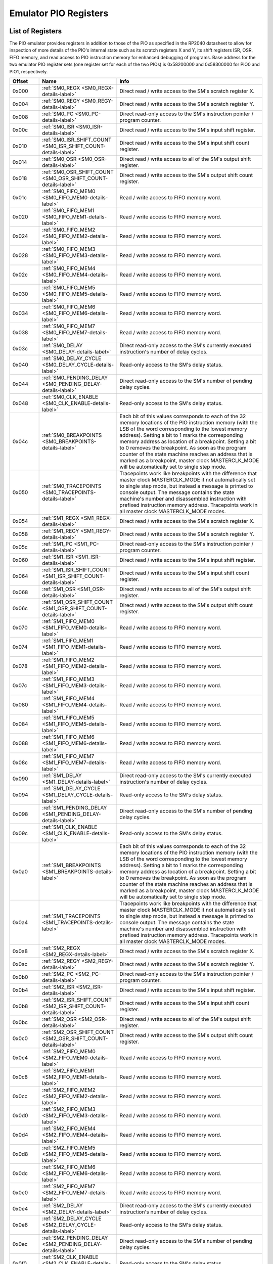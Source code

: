 .. # WARNING: This sphinx documentation file was automatically
.. # created directly from documentation info in the source code.
.. # DO NOT CHANGE THIS FILE, since changes will be lost upon
.. # its next update.  Instead, change the info in the source code.
.. # This file was automatically created on:
.. # 2021-04-23T01:43:29.448596Z

.. _section-top_emulator_pio_registers:

Emulator PIO Registers
======================

List of Registers
-----------------

The PIO emulator provides registers in addition to those
of the PIO as specified in the RP2040 datasheet to allow
for inspection of more details of the PIO's internal state
such as its scratch registers X and Y, its shift registers
ISR, OSR, FIFO memory, and read access to PIO instruction
memory for enhanced debugging of programs.
Base address for the two emulator PIO register sets (one 
register set for each of the two PIOs) is
0x58200000 and 0x58300000 for PIO0 and PIO1, respectively.


.. csv-table::
   :header: Offset, Name, Info
   :widths: 8, 20, 40

   0x000, :ref:`SM0_REGX <SM0_REGX-details-label>`, "Direct read / write access to the SM's scratch register X."
   0x004, :ref:`SM0_REGY <SM0_REGY-details-label>`, "Direct read / write access to the SM's scratch register Y."
   0x008, :ref:`SM0_PC <SM0_PC-details-label>`, "Direct read-only access to the SM's instruction pointer / program counter."
   0x00c, :ref:`SM0_ISR <SM0_ISR-details-label>`, "Direct read / write access to the SM's input shift register."
   0x010, :ref:`SM0_ISR_SHIFT_COUNT <SM0_ISR_SHIFT_COUNT-details-label>`, "Direct read / write access to the SM's input shift count register."
   0x014, :ref:`SM0_OSR <SM0_OSR-details-label>`, "Direct read / write access to all of the SM's output shift register."
   0x018, :ref:`SM0_OSR_SHIFT_COUNT <SM0_OSR_SHIFT_COUNT-details-label>`, "Direct read / write access to the SM's output shift count register."
   0x01c, :ref:`SM0_FIFO_MEM0 <SM0_FIFO_MEM0-details-label>`, "Read / write access to FIFO memory word."
   0x020, :ref:`SM0_FIFO_MEM1 <SM0_FIFO_MEM1-details-label>`, "Read / write access to FIFO memory word."
   0x024, :ref:`SM0_FIFO_MEM2 <SM0_FIFO_MEM2-details-label>`, "Read / write access to FIFO memory word."
   0x028, :ref:`SM0_FIFO_MEM3 <SM0_FIFO_MEM3-details-label>`, "Read / write access to FIFO memory word."
   0x02c, :ref:`SM0_FIFO_MEM4 <SM0_FIFO_MEM4-details-label>`, "Read / write access to FIFO memory word."
   0x030, :ref:`SM0_FIFO_MEM5 <SM0_FIFO_MEM5-details-label>`, "Read / write access to FIFO memory word."
   0x034, :ref:`SM0_FIFO_MEM6 <SM0_FIFO_MEM6-details-label>`, "Read / write access to FIFO memory word."
   0x038, :ref:`SM0_FIFO_MEM7 <SM0_FIFO_MEM7-details-label>`, "Read / write access to FIFO memory word."
   0x03c, :ref:`SM0_DELAY <SM0_DELAY-details-label>`, "Direct read-only access to the SM's currently executed instruction's number of delay cycles."
   0x040, :ref:`SM0_DELAY_CYCLE <SM0_DELAY_CYCLE-details-label>`, "Read-only access to the SM's delay status."
   0x044, :ref:`SM0_PENDING_DELAY <SM0_PENDING_DELAY-details-label>`, "Direct read-only access to the SM's number of pending delay cycles."
   0x048, :ref:`SM0_CLK_ENABLE <SM0_CLK_ENABLE-details-label>`, "Read-only access to the SM's delay status."
   0x04c, :ref:`SM0_BREAKPOINTS <SM0_BREAKPOINTS-details-label>`, "Each bit of this values corresponds to each of the 32 memory locations of the PIO instruction memory (with the LSB of the word corresponding to the lowest memory address).  Setting a bit to 1 marks the corresponding memory address as location of a breakpoint.  Setting a bit to 0 removes the breakpoint.  As soon as the program counter of the state machine reaches an address that is marked as a breakpoint, master clock MASTERCLK_MODE will be automatically set to single step mode."
   0x050, :ref:`SM0_TRACEPOINTS <SM0_TRACEPOINTS-details-label>`, "Tracepoints work like breakpoints with the difference that master clock MASTERCLK_MODE it not automatically set to single step mode, but instead a message is printed to console output.  The message contains the state machine's number and disassembled instruction with prefixed instruction memory address.  Tracepoints work in all master clock MASTERCLK_MODE modes."
   0x054, :ref:`SM1_REGX <SM1_REGX-details-label>`, "Direct read / write access to the SM's scratch register X."
   0x058, :ref:`SM1_REGY <SM1_REGY-details-label>`, "Direct read / write access to the SM's scratch register Y."
   0x05c, :ref:`SM1_PC <SM1_PC-details-label>`, "Direct read-only access to the SM's instruction pointer / program counter."
   0x060, :ref:`SM1_ISR <SM1_ISR-details-label>`, "Direct read / write access to the SM's input shift register."
   0x064, :ref:`SM1_ISR_SHIFT_COUNT <SM1_ISR_SHIFT_COUNT-details-label>`, "Direct read / write access to the SM's input shift count register."
   0x068, :ref:`SM1_OSR <SM1_OSR-details-label>`, "Direct read / write access to all of the SM's output shift register."
   0x06c, :ref:`SM1_OSR_SHIFT_COUNT <SM1_OSR_SHIFT_COUNT-details-label>`, "Direct read / write access to the SM's output shift count register."
   0x070, :ref:`SM1_FIFO_MEM0 <SM1_FIFO_MEM0-details-label>`, "Read / write access to FIFO memory word."
   0x074, :ref:`SM1_FIFO_MEM1 <SM1_FIFO_MEM1-details-label>`, "Read / write access to FIFO memory word."
   0x078, :ref:`SM1_FIFO_MEM2 <SM1_FIFO_MEM2-details-label>`, "Read / write access to FIFO memory word."
   0x07c, :ref:`SM1_FIFO_MEM3 <SM1_FIFO_MEM3-details-label>`, "Read / write access to FIFO memory word."
   0x080, :ref:`SM1_FIFO_MEM4 <SM1_FIFO_MEM4-details-label>`, "Read / write access to FIFO memory word."
   0x084, :ref:`SM1_FIFO_MEM5 <SM1_FIFO_MEM5-details-label>`, "Read / write access to FIFO memory word."
   0x088, :ref:`SM1_FIFO_MEM6 <SM1_FIFO_MEM6-details-label>`, "Read / write access to FIFO memory word."
   0x08c, :ref:`SM1_FIFO_MEM7 <SM1_FIFO_MEM7-details-label>`, "Read / write access to FIFO memory word."
   0x090, :ref:`SM1_DELAY <SM1_DELAY-details-label>`, "Direct read-only access to the SM's currently executed instruction's number of delay cycles."
   0x094, :ref:`SM1_DELAY_CYCLE <SM1_DELAY_CYCLE-details-label>`, "Read-only access to the SM's delay status."
   0x098, :ref:`SM1_PENDING_DELAY <SM1_PENDING_DELAY-details-label>`, "Direct read-only access to the SM's number of pending delay cycles."
   0x09c, :ref:`SM1_CLK_ENABLE <SM1_CLK_ENABLE-details-label>`, "Read-only access to the SM's delay status."
   0x0a0, :ref:`SM1_BREAKPOINTS <SM1_BREAKPOINTS-details-label>`, "Each bit of this values corresponds to each of the 32 memory locations of the PIO instruction memory (with the LSB of the word corresponding to the lowest memory address).  Setting a bit to 1 marks the corresponding memory address as location of a breakpoint.  Setting a bit to 0 removes the breakpoint.  As soon as the program counter of the state machine reaches an address that is marked as a breakpoint, master clock MASTERCLK_MODE will be automatically set to single step mode."
   0x0a4, :ref:`SM1_TRACEPOINTS <SM1_TRACEPOINTS-details-label>`, "Tracepoints work like breakpoints with the difference that master clock MASTERCLK_MODE it not automatically set to single step mode, but instead a message is printed to console output.  The message contains the state machine's number and disassembled instruction with prefixed instruction memory address.  Tracepoints work in all master clock MASTERCLK_MODE modes."
   0x0a8, :ref:`SM2_REGX <SM2_REGX-details-label>`, "Direct read / write access to the SM's scratch register X."
   0x0ac, :ref:`SM2_REGY <SM2_REGY-details-label>`, "Direct read / write access to the SM's scratch register Y."
   0x0b0, :ref:`SM2_PC <SM2_PC-details-label>`, "Direct read-only access to the SM's instruction pointer / program counter."
   0x0b4, :ref:`SM2_ISR <SM2_ISR-details-label>`, "Direct read / write access to the SM's input shift register."
   0x0b8, :ref:`SM2_ISR_SHIFT_COUNT <SM2_ISR_SHIFT_COUNT-details-label>`, "Direct read / write access to the SM's input shift count register."
   0x0bc, :ref:`SM2_OSR <SM2_OSR-details-label>`, "Direct read / write access to all of the SM's output shift register."
   0x0c0, :ref:`SM2_OSR_SHIFT_COUNT <SM2_OSR_SHIFT_COUNT-details-label>`, "Direct read / write access to the SM's output shift count register."
   0x0c4, :ref:`SM2_FIFO_MEM0 <SM2_FIFO_MEM0-details-label>`, "Read / write access to FIFO memory word."
   0x0c8, :ref:`SM2_FIFO_MEM1 <SM2_FIFO_MEM1-details-label>`, "Read / write access to FIFO memory word."
   0x0cc, :ref:`SM2_FIFO_MEM2 <SM2_FIFO_MEM2-details-label>`, "Read / write access to FIFO memory word."
   0x0d0, :ref:`SM2_FIFO_MEM3 <SM2_FIFO_MEM3-details-label>`, "Read / write access to FIFO memory word."
   0x0d4, :ref:`SM2_FIFO_MEM4 <SM2_FIFO_MEM4-details-label>`, "Read / write access to FIFO memory word."
   0x0d8, :ref:`SM2_FIFO_MEM5 <SM2_FIFO_MEM5-details-label>`, "Read / write access to FIFO memory word."
   0x0dc, :ref:`SM2_FIFO_MEM6 <SM2_FIFO_MEM6-details-label>`, "Read / write access to FIFO memory word."
   0x0e0, :ref:`SM2_FIFO_MEM7 <SM2_FIFO_MEM7-details-label>`, "Read / write access to FIFO memory word."
   0x0e4, :ref:`SM2_DELAY <SM2_DELAY-details-label>`, "Direct read-only access to the SM's currently executed instruction's number of delay cycles."
   0x0e8, :ref:`SM2_DELAY_CYCLE <SM2_DELAY_CYCLE-details-label>`, "Read-only access to the SM's delay status."
   0x0ec, :ref:`SM2_PENDING_DELAY <SM2_PENDING_DELAY-details-label>`, "Direct read-only access to the SM's number of pending delay cycles."
   0x0f0, :ref:`SM2_CLK_ENABLE <SM2_CLK_ENABLE-details-label>`, "Read-only access to the SM's delay status."
   0x0f4, :ref:`SM2_BREAKPOINTS <SM2_BREAKPOINTS-details-label>`, "Each bit of this values corresponds to each of the 32 memory locations of the PIO instruction memory (with the LSB of the word corresponding to the lowest memory address).  Setting a bit to 1 marks the corresponding memory address as location of a breakpoint.  Setting a bit to 0 removes the breakpoint.  As soon as the program counter of the state machine reaches an address that is marked as a breakpoint, master clock MASTERCLK_MODE will be automatically set to single step mode."
   0x0f8, :ref:`SM2_TRACEPOINTS <SM2_TRACEPOINTS-details-label>`, "Tracepoints work like breakpoints with the difference that master clock MASTERCLK_MODE it not automatically set to single step mode, but instead a message is printed to console output.  The message contains the state machine's number and disassembled instruction with prefixed instruction memory address.  Tracepoints work in all master clock MASTERCLK_MODE modes."
   0x0fc, :ref:`SM3_REGX <SM3_REGX-details-label>`, "Direct read / write access to the SM's scratch register X."
   0x100, :ref:`SM3_REGY <SM3_REGY-details-label>`, "Direct read / write access to the SM's scratch register Y."
   0x104, :ref:`SM3_PC <SM3_PC-details-label>`, "Direct read-only access to the SM's instruction pointer / program counter."
   0x108, :ref:`SM3_ISR <SM3_ISR-details-label>`, "Direct read / write access to the SM's input shift register."
   0x10c, :ref:`SM3_ISR_SHIFT_COUNT <SM3_ISR_SHIFT_COUNT-details-label>`, "Direct read / write access to the SM's input shift count register."
   0x110, :ref:`SM3_OSR <SM3_OSR-details-label>`, "Direct read / write access to all of the SM's output shift register."
   0x114, :ref:`SM3_OSR_SHIFT_COUNT <SM3_OSR_SHIFT_COUNT-details-label>`, "Direct read / write access to the SM's output shift count register."
   0x118, :ref:`SM3_FIFO_MEM0 <SM3_FIFO_MEM0-details-label>`, "Read / write access to FIFO memory word."
   0x11c, :ref:`SM3_FIFO_MEM1 <SM3_FIFO_MEM1-details-label>`, "Read / write access to FIFO memory word."
   0x120, :ref:`SM3_FIFO_MEM2 <SM3_FIFO_MEM2-details-label>`, "Read / write access to FIFO memory word."
   0x124, :ref:`SM3_FIFO_MEM3 <SM3_FIFO_MEM3-details-label>`, "Read / write access to FIFO memory word."
   0x128, :ref:`SM3_FIFO_MEM4 <SM3_FIFO_MEM4-details-label>`, "Read / write access to FIFO memory word."
   0x12c, :ref:`SM3_FIFO_MEM5 <SM3_FIFO_MEM5-details-label>`, "Read / write access to FIFO memory word."
   0x130, :ref:`SM3_FIFO_MEM6 <SM3_FIFO_MEM6-details-label>`, "Read / write access to FIFO memory word."
   0x134, :ref:`SM3_FIFO_MEM7 <SM3_FIFO_MEM7-details-label>`, "Read / write access to FIFO memory word."
   0x138, :ref:`SM3_DELAY <SM3_DELAY-details-label>`, "Direct read-only access to the SM's currently executed instruction's number of delay cycles."
   0x13c, :ref:`SM3_DELAY_CYCLE <SM3_DELAY_CYCLE-details-label>`, "Read-only access to the SM's delay status."
   0x140, :ref:`SM3_PENDING_DELAY <SM3_PENDING_DELAY-details-label>`, "Direct read-only access to the SM's number of pending delay cycles."
   0x144, :ref:`SM3_CLK_ENABLE <SM3_CLK_ENABLE-details-label>`, "Read-only access to the SM's delay status."
   0x148, :ref:`SM3_BREAKPOINTS <SM3_BREAKPOINTS-details-label>`, "Each bit of this values corresponds to each of the 32 memory locations of the PIO instruction memory (with the LSB of the word corresponding to the lowest memory address).  Setting a bit to 1 marks the corresponding memory address as location of a breakpoint.  Setting a bit to 0 removes the breakpoint.  As soon as the program counter of the state machine reaches an address that is marked as a breakpoint, master clock MASTERCLK_MODE will be automatically set to single step mode."
   0x14c, :ref:`SM3_TRACEPOINTS <SM3_TRACEPOINTS-details-label>`, "Tracepoints work like breakpoints with the difference that master clock MASTERCLK_MODE it not automatically set to single step mode, but instead a message is printed to console output.  The message contains the state machine's number and disassembled instruction with prefixed instruction memory address.  Tracepoints work in all master clock MASTERCLK_MODE modes."
   0x150, :ref:`INSTR_MEM0 <INSTR_MEM0-details-label>`, "Read / write access to instruction memory word."
   0x154, :ref:`INSTR_MEM1 <INSTR_MEM1-details-label>`, "Read / write access to instruction memory word."
   0x158, :ref:`INSTR_MEM2 <INSTR_MEM2-details-label>`, "Read / write access to instruction memory word."
   0x15c, :ref:`INSTR_MEM3 <INSTR_MEM3-details-label>`, "Read / write access to instruction memory word."
   0x160, :ref:`INSTR_MEM4 <INSTR_MEM4-details-label>`, "Read / write access to instruction memory word."
   0x164, :ref:`INSTR_MEM5 <INSTR_MEM5-details-label>`, "Read / write access to instruction memory word."
   0x168, :ref:`INSTR_MEM6 <INSTR_MEM6-details-label>`, "Read / write access to instruction memory word."
   0x16c, :ref:`INSTR_MEM7 <INSTR_MEM7-details-label>`, "Read / write access to instruction memory word."
   0x170, :ref:`INSTR_MEM8 <INSTR_MEM8-details-label>`, "Read / write access to instruction memory word."
   0x174, :ref:`INSTR_MEM9 <INSTR_MEM9-details-label>`, "Read / write access to instruction memory word."
   0x178, :ref:`INSTR_MEM10 <INSTR_MEM10-details-label>`, "Read / write access to instruction memory word."
   0x17c, :ref:`INSTR_MEM11 <INSTR_MEM11-details-label>`, "Read / write access to instruction memory word."
   0x180, :ref:`INSTR_MEM12 <INSTR_MEM12-details-label>`, "Read / write access to instruction memory word."
   0x184, :ref:`INSTR_MEM13 <INSTR_MEM13-details-label>`, "Read / write access to instruction memory word."
   0x188, :ref:`INSTR_MEM14 <INSTR_MEM14-details-label>`, "Read / write access to instruction memory word."
   0x18c, :ref:`INSTR_MEM15 <INSTR_MEM15-details-label>`, "Read / write access to instruction memory word."
   0x190, :ref:`INSTR_MEM16 <INSTR_MEM16-details-label>`, "Read / write access to instruction memory word."
   0x194, :ref:`INSTR_MEM17 <INSTR_MEM17-details-label>`, "Read / write access to instruction memory word."
   0x198, :ref:`INSTR_MEM18 <INSTR_MEM18-details-label>`, "Read / write access to instruction memory word."
   0x19c, :ref:`INSTR_MEM19 <INSTR_MEM19-details-label>`, "Read / write access to instruction memory word."
   0x1a0, :ref:`INSTR_MEM20 <INSTR_MEM20-details-label>`, "Read / write access to instruction memory word."
   0x1a4, :ref:`INSTR_MEM21 <INSTR_MEM21-details-label>`, "Read / write access to instruction memory word."
   0x1a8, :ref:`INSTR_MEM22 <INSTR_MEM22-details-label>`, "Read / write access to instruction memory word."
   0x1ac, :ref:`INSTR_MEM23 <INSTR_MEM23-details-label>`, "Read / write access to instruction memory word."
   0x1b0, :ref:`INSTR_MEM24 <INSTR_MEM24-details-label>`, "Read / write access to instruction memory word."
   0x1b4, :ref:`INSTR_MEM25 <INSTR_MEM25-details-label>`, "Read / write access to instruction memory word."
   0x1b8, :ref:`INSTR_MEM26 <INSTR_MEM26-details-label>`, "Read / write access to instruction memory word."
   0x1bc, :ref:`INSTR_MEM27 <INSTR_MEM27-details-label>`, "Read / write access to instruction memory word."
   0x1c0, :ref:`INSTR_MEM28 <INSTR_MEM28-details-label>`, "Read / write access to instruction memory word."
   0x1c4, :ref:`INSTR_MEM29 <INSTR_MEM29-details-label>`, "Read / write access to instruction memory word."
   0x1c8, :ref:`INSTR_MEM30 <INSTR_MEM30-details-label>`, "Read / write access to instruction memory word."
   0x1cc, :ref:`INSTR_MEM31 <INSTR_MEM31-details-label>`, "Read / write access to instruction memory word."
   0x1d0, :ref:`GPIO_PINS <GPIO_PINS-details-label>`, "Direct read / write access to all of the 32 GPIO pins."
   0x1d4, :ref:`GPIO_PINDIRS <GPIO_PINDIRS-details-label>`, "Direct read / write access to all of the 32 GPIO pin directions."

.. _SM0_REGX-details-label:
.. _SM1_REGX-details-label:
.. _SM2_REGX-details-label:
.. _SM3_REGX-details-label:

:ref:`Emulator PIO Registers <section-top_emulator_pio_registers>`: SM0_REGX, SM1_REGX, SM2_REGX, SM3_REGX Registers
--------------------------------------------------------------------------------------------------------------------

**Offsets:** 0x000, 0x054, 0x0a8, 0x0fc

.. csv-table::
   :header: Bits, Name, Description, Type, Reset
   :widths: 8, 20, 40, 8, 20

   31:0, ―, "Direct read / write access to the SM's scratch register X.", RW, 0

.. _SM0_REGY-details-label:
.. _SM1_REGY-details-label:
.. _SM2_REGY-details-label:
.. _SM3_REGY-details-label:

:ref:`Emulator PIO Registers <section-top_emulator_pio_registers>`: SM0_REGY, SM1_REGY, SM2_REGY, SM3_REGY Registers
--------------------------------------------------------------------------------------------------------------------

**Offsets:** 0x004, 0x058, 0x0ac, 0x100

.. csv-table::
   :header: Bits, Name, Description, Type, Reset
   :widths: 8, 20, 40, 8, 20

   31:0, ―, "Direct read / write access to the SM's scratch register Y.", RW, 0

.. _SM0_PC-details-label:
.. _SM1_PC-details-label:
.. _SM2_PC-details-label:
.. _SM3_PC-details-label:

:ref:`Emulator PIO Registers <section-top_emulator_pio_registers>`: SM0_PC, SM1_PC, SM2_PC, SM3_PC Registers
------------------------------------------------------------------------------------------------------------

**Offsets:** 0x008, 0x05c, 0x0b0, 0x104

.. csv-table::
   :header: Bits, Name, Description, Type, Reset
   :widths: 8, 20, 40, 8, 20

   31:0, ―, "Direct read-only access to the SM's instruction pointer / program counter.", RW, 0

.. _SM0_ISR-details-label:
.. _SM1_ISR-details-label:
.. _SM2_ISR-details-label:
.. _SM3_ISR-details-label:

:ref:`Emulator PIO Registers <section-top_emulator_pio_registers>`: SM0_ISR, SM1_ISR, SM2_ISR, SM3_ISR Registers
----------------------------------------------------------------------------------------------------------------

**Offsets:** 0x00c, 0x060, 0x0b4, 0x108

.. csv-table::
   :header: Bits, Name, Description, Type, Reset
   :widths: 8, 20, 40, 8, 20

   31:0, ―, "Direct read / write access to the SM's input shift register.", RW, 0

.. _SM0_ISR_SHIFT_COUNT-details-label:
.. _SM1_ISR_SHIFT_COUNT-details-label:
.. _SM2_ISR_SHIFT_COUNT-details-label:
.. _SM3_ISR_SHIFT_COUNT-details-label:

:ref:`Emulator PIO Registers <section-top_emulator_pio_registers>`: SM0_ISR_SHIFT_COUNT, SM1_ISR_SHIFT_COUNT, SM2_ISR_SHIFT_COUNT, SM3_ISR_SHIFT_COUNT Registers
----------------------------------------------------------------------------------------------------------------------------------------------------------------

**Offsets:** 0x010, 0x064, 0x0b8, 0x10c

.. csv-table::
   :header: Bits, Name, Description, Type, Reset
   :widths: 8, 20, 40, 8, 20

   31:0, ―, "Direct read / write access to the SM's input shift count register.", RW, 0

.. _SM0_OSR-details-label:
.. _SM1_OSR-details-label:
.. _SM2_OSR-details-label:
.. _SM3_OSR-details-label:

:ref:`Emulator PIO Registers <section-top_emulator_pio_registers>`: SM0_OSR, SM1_OSR, SM2_OSR, SM3_OSR Registers
----------------------------------------------------------------------------------------------------------------

**Offsets:** 0x014, 0x068, 0x0bc, 0x110

.. csv-table::
   :header: Bits, Name, Description, Type, Reset
   :widths: 8, 20, 40, 8, 20

   31:0, ―, "Direct read / write access to all of the SM's output shift register.", RW, 0

.. _SM0_OSR_SHIFT_COUNT-details-label:
.. _SM1_OSR_SHIFT_COUNT-details-label:
.. _SM2_OSR_SHIFT_COUNT-details-label:
.. _SM3_OSR_SHIFT_COUNT-details-label:

:ref:`Emulator PIO Registers <section-top_emulator_pio_registers>`: SM0_OSR_SHIFT_COUNT, SM1_OSR_SHIFT_COUNT, SM2_OSR_SHIFT_COUNT, SM3_OSR_SHIFT_COUNT Registers
----------------------------------------------------------------------------------------------------------------------------------------------------------------

**Offsets:** 0x018, 0x06c, 0x0c0, 0x114

.. csv-table::
   :header: Bits, Name, Description, Type, Reset
   :widths: 8, 20, 40, 8, 20

   31:0, ―, "Direct read / write access to the SM's output shift count register.", RW, 0

.. _SM0_FIFO_MEM0-details-label:
.. _SM0_FIFO_MEM1-details-label:
.. _SM0_FIFO_MEM2-details-label:
.. _SM0_FIFO_MEM3-details-label:
.. _SM0_FIFO_MEM4-details-label:
.. _SM0_FIFO_MEM5-details-label:
.. _SM0_FIFO_MEM6-details-label:
.. _SM0_FIFO_MEM7-details-label:
.. _SM1_FIFO_MEM0-details-label:
.. _SM1_FIFO_MEM1-details-label:
.. _SM1_FIFO_MEM2-details-label:
.. _SM1_FIFO_MEM3-details-label:
.. _SM1_FIFO_MEM4-details-label:
.. _SM1_FIFO_MEM5-details-label:
.. _SM1_FIFO_MEM6-details-label:
.. _SM1_FIFO_MEM7-details-label:
.. _SM2_FIFO_MEM0-details-label:
.. _SM2_FIFO_MEM1-details-label:
.. _SM2_FIFO_MEM2-details-label:
.. _SM2_FIFO_MEM3-details-label:
.. _SM2_FIFO_MEM4-details-label:
.. _SM2_FIFO_MEM5-details-label:
.. _SM2_FIFO_MEM6-details-label:
.. _SM2_FIFO_MEM7-details-label:
.. _SM3_FIFO_MEM0-details-label:
.. _SM3_FIFO_MEM1-details-label:
.. _SM3_FIFO_MEM2-details-label:
.. _SM3_FIFO_MEM3-details-label:
.. _SM3_FIFO_MEM4-details-label:
.. _SM3_FIFO_MEM5-details-label:
.. _SM3_FIFO_MEM6-details-label:
.. _SM3_FIFO_MEM7-details-label:

:ref:`Emulator PIO Registers <section-top_emulator_pio_registers>`: SM0_FIFO_MEM0, SM0_FIFO_MEM1, SM0_FIFO_MEM2, SM0_FIFO_MEM3, SM0_FIFO_MEM4, SM0_FIFO_MEM5, SM0_FIFO_MEM6, SM0_FIFO_MEM7, SM1_FIFO_MEM0, SM1_FIFO_MEM1, SM1_FIFO_MEM2, SM1_FIFO_MEM3, SM1_FIFO_MEM4, SM1_FIFO_MEM5, SM1_FIFO_MEM6, SM1_FIFO_MEM7, SM2_FIFO_MEM0, SM2_FIFO_MEM1, SM2_FIFO_MEM2, SM2_FIFO_MEM3, SM2_FIFO_MEM4, SM2_FIFO_MEM5, SM2_FIFO_MEM6, SM2_FIFO_MEM7, SM3_FIFO_MEM0, SM3_FIFO_MEM1, SM3_FIFO_MEM2, SM3_FIFO_MEM3, SM3_FIFO_MEM4, SM3_FIFO_MEM5, SM3_FIFO_MEM6, SM3_FIFO_MEM7 Registers
----------------------------------------------------------------------------------------------------------------------------------------------------------------------------------------------------------------------------------------------------------------------------------------------------------------------------------------------------------------------------------------------------------------------------------------------------------------------------------------------------------------------------------------------------------------------------

**Offsets:** 0x01c, 0x020, 0x024, 0x028, 0x02c, 0x030, 0x034, 0x038, 0x070, 0x074, 0x078, 0x07c, 0x080, 0x084, 0x088, 0x08c, 0x0c4, 0x0c8, 0x0cc, 0x0d0, 0x0d4, 0x0d8, 0x0dc, 0x0e0, 0x118, 0x11c, 0x120, 0x124, 0x128, 0x12c, 0x130, 0x134

.. csv-table::
   :header: Bits, Name, Description, Type, Reset
   :widths: 8, 20, 40, 8, 20

   31:0, ―, "Read / write access to FIFO memory word.", RW, 0

.. _SM0_DELAY-details-label:
.. _SM1_DELAY-details-label:
.. _SM2_DELAY-details-label:
.. _SM3_DELAY-details-label:

:ref:`Emulator PIO Registers <section-top_emulator_pio_registers>`: SM0_DELAY, SM1_DELAY, SM2_DELAY, SM3_DELAY Registers
------------------------------------------------------------------------------------------------------------------------

**Offsets:** 0x03c, 0x090, 0x0e4, 0x138

.. csv-table::
   :header: Bits, Name, Description, Type, Reset
   :widths: 8, 20, 40, 8, 20

   31:5, Reserved., "―", ―, ―
   4:0, ―, "Direct read-only access to the SM's currently executed instruction's number of delay cycles.", RO, 0

.. _SM0_DELAY_CYCLE-details-label:
.. _SM1_DELAY_CYCLE-details-label:
.. _SM2_DELAY_CYCLE-details-label:
.. _SM3_DELAY_CYCLE-details-label:

:ref:`Emulator PIO Registers <section-top_emulator_pio_registers>`: SM0_DELAY_CYCLE, SM1_DELAY_CYCLE, SM2_DELAY_CYCLE, SM3_DELAY_CYCLE Registers
------------------------------------------------------------------------------------------------------------------------------------------------

**Offsets:** 0x040, 0x094, 0x0e8, 0x13c

**Description**

Read-only access to the SM's delay status.

.. csv-table::
   :header: Bits, Name, Description, Type, Reset
   :widths: 8, 20, 40, 8, 20

   31:1, Reserved., "―", ―, ―
   0, DELAY_CYCLE, "0x1, if the currently executed cycles is a delay cycle.", RO, 0

.. _SM0_PENDING_DELAY-details-label:
.. _SM1_PENDING_DELAY-details-label:
.. _SM2_PENDING_DELAY-details-label:
.. _SM3_PENDING_DELAY-details-label:

:ref:`Emulator PIO Registers <section-top_emulator_pio_registers>`: SM0_PENDING_DELAY, SM1_PENDING_DELAY, SM2_PENDING_DELAY, SM3_PENDING_DELAY Registers
--------------------------------------------------------------------------------------------------------------------------------------------------------

**Offsets:** 0x044, 0x098, 0x0ec, 0x140

**Description**

Direct read-only access to the SM's
number of pending delay cycles.

.. csv-table::
   :header: Bits, Name, Description, Type, Reset
   :widths: 8, 20, 40, 8, 20

   31:5, Reserved., "―", ―, ―
   4:0, PENDING_DELAY, "number (0x00…0x1f) of pending delays of the currently executed instruction", RO, 0

.. _SM0_CLK_ENABLE-details-label:
.. _SM1_CLK_ENABLE-details-label:
.. _SM2_CLK_ENABLE-details-label:
.. _SM3_CLK_ENABLE-details-label:

:ref:`Emulator PIO Registers <section-top_emulator_pio_registers>`: SM0_CLK_ENABLE, SM1_CLK_ENABLE, SM2_CLK_ENABLE, SM3_CLK_ENABLE Registers
--------------------------------------------------------------------------------------------------------------------------------------------

**Offsets:** 0x048, 0x09c, 0x0f0, 0x144

**Description**

Read-only access to the SM's delay status.

.. csv-table::
   :header: Bits, Name, Description, Type, Reset
   :widths: 8, 20, 40, 8, 20

   31:1, Reserved., "―", ―, ―
   0, DELAY_CYCLE, "0x1, if in the current cycle the clock enable signal evaluates to 0x1.", RO, 0

.. _SM0_BREAKPOINTS-details-label:
.. _SM1_BREAKPOINTS-details-label:
.. _SM2_BREAKPOINTS-details-label:
.. _SM3_BREAKPOINTS-details-label:

:ref:`Emulator PIO Registers <section-top_emulator_pio_registers>`: SM0_BREAKPOINTS, SM1_BREAKPOINTS, SM2_BREAKPOINTS, SM3_BREAKPOINTS Registers
------------------------------------------------------------------------------------------------------------------------------------------------

**Offsets:** 0x04c, 0x0a0, 0x0f4, 0x148

**Description**

Each bit of this values corresponds to each of the
32 memory locations of the PIO instruction memory
(with the LSB of the word corresponding to the lowest
memory address).  Setting a bit to 1 marks the
corresponding memory address as location of a
breakpoint.  Setting a bit to 0 removes the
breakpoint.

As soon as the program counter of the state machine
reaches an address that is marked as a breakpoint,
master clock MASTERCLK_MODE will be automatically set
to single step mode.

.. csv-table::
   :header: Bits, Name, Description, Type, Reset
   :widths: 8, 20, 40, 8, 20

   31, BP_MEM31, "0x1, if the memory address is marked as breakpoint", RW, 0
   30, BP_MEM30, "0x1, if the memory address is marked as breakpoint", RW, 0
   29, BP_MEM29, "0x1, if the memory address is marked as breakpoint", RW, 0
   28, BP_MEM28, "0x1, if the memory address is marked as breakpoint", RW, 0
   27, BP_MEM27, "0x1, if the memory address is marked as breakpoint", RW, 0
   26, BP_MEM26, "0x1, if the memory address is marked as breakpoint", RW, 0
   25, BP_MEM25, "0x1, if the memory address is marked as breakpoint", RW, 0
   24, BP_MEM24, "0x1, if the memory address is marked as breakpoint", RW, 0
   23, BP_MEM23, "0x1, if the memory address is marked as breakpoint", RW, 0
   22, BP_MEM22, "0x1, if the memory address is marked as breakpoint", RW, 0
   21, BP_MEM21, "0x1, if the memory address is marked as breakpoint", RW, 0
   20, BP_MEM20, "0x1, if the memory address is marked as breakpoint", RW, 0
   19, BP_MEM19, "0x1, if the memory address is marked as breakpoint", RW, 0
   18, BP_MEM18, "0x1, if the memory address is marked as breakpoint", RW, 0
   17, BP_MEM17, "0x1, if the memory address is marked as breakpoint", RW, 0
   16, BP_MEM16, "0x1, if the memory address is marked as breakpoint", RW, 0
   15, BP_MEM15, "0x1, if the memory address is marked as breakpoint", RW, 0
   14, BP_MEM14, "0x1, if the memory address is marked as breakpoint", RW, 0
   13, BP_MEM13, "0x1, if the memory address is marked as breakpoint", RW, 0
   12, BP_MEM12, "0x1, if the memory address is marked as breakpoint", RW, 0
   11, BP_MEM11, "0x1, if the memory address is marked as breakpoint", RW, 0
   10, BP_MEM10, "0x1, if the memory address is marked as breakpoint", RW, 0
   9, BP_MEM9, "0x1, if the memory address is marked as breakpoint", RW, 0
   8, BP_MEM8, "0x1, if the memory address is marked as breakpoint", RW, 0
   7, BP_MEM7, "0x1, if the memory address is marked as breakpoint", RW, 0
   6, BP_MEM6, "0x1, if the memory address is marked as breakpoint", RW, 0
   5, BP_MEM5, "0x1, if the memory address is marked as breakpoint", RW, 0
   4, BP_MEM4, "0x1, if the memory address is marked as breakpoint", RW, 0
   3, BP_MEM3, "0x1, if the memory address is marked as breakpoint", RW, 0
   2, BP_MEM2, "0x1, if the memory address is marked as breakpoint", RW, 0
   1, BP_MEM1, "0x1, if the memory address is marked as breakpoint", RW, 0
   0, BP_MEM0, "0x1, if the memory address is marked as breakpoint", RW, 0

.. _SM0_TRACEPOINTS-details-label:
.. _SM1_TRACEPOINTS-details-label:
.. _SM2_TRACEPOINTS-details-label:
.. _SM3_TRACEPOINTS-details-label:

:ref:`Emulator PIO Registers <section-top_emulator_pio_registers>`: SM0_TRACEPOINTS, SM1_TRACEPOINTS, SM2_TRACEPOINTS, SM3_TRACEPOINTS Registers
------------------------------------------------------------------------------------------------------------------------------------------------

**Offsets:** 0x050, 0x0a4, 0x0f8, 0x14c

**Description**

Tracepoints work like breakpoints with the difference
that master clock MASTERCLK_MODE it not automatically
set to single step mode, but instead a message is
printed to console output.  The message contains the
state machine's number and disassembled instruction
with prefixed instruction memory address.  Tracepoints
work in all master clock MASTERCLK_MODE modes.

.. csv-table::
   :header: Bits, Name, Description, Type, Reset
   :widths: 8, 20, 40, 8, 20

   31, TP_MEM31, "0x1, if the memory address is marked as tracepoint", RW, 0
   30, TP_MEM30, "0x1, if the memory address is marked as tracepoint", RW, 0
   29, TP_MEM29, "0x1, if the memory address is marked as tracepoint", RW, 0
   28, TP_MEM28, "0x1, if the memory address is marked as tracepoint", RW, 0
   27, TP_MEM27, "0x1, if the memory address is marked as tracepoint", RW, 0
   26, TP_MEM26, "0x1, if the memory address is marked as tracepoint", RW, 0
   25, TP_MEM25, "0x1, if the memory address is marked as tracepoint", RW, 0
   24, TP_MEM24, "0x1, if the memory address is marked as tracepoint", RW, 0
   23, TP_MEM23, "0x1, if the memory address is marked as tracepoint", RW, 0
   22, TP_MEM22, "0x1, if the memory address is marked as tracepoint", RW, 0
   21, TP_MEM21, "0x1, if the memory address is marked as tracepoint", RW, 0
   20, TP_MEM20, "0x1, if the memory address is marked as tracepoint", RW, 0
   19, TP_MEM19, "0x1, if the memory address is marked as tracepoint", RW, 0
   18, TP_MEM18, "0x1, if the memory address is marked as tracepoint", RW, 0
   17, TP_MEM17, "0x1, if the memory address is marked as tracepoint", RW, 0
   16, TP_MEM16, "0x1, if the memory address is marked as tracepoint", RW, 0
   15, TP_MEM15, "0x1, if the memory address is marked as tracepoint", RW, 0
   14, TP_MEM14, "0x1, if the memory address is marked as tracepoint", RW, 0
   13, TP_MEM13, "0x1, if the memory address is marked as tracepoint", RW, 0
   12, TP_MEM12, "0x1, if the memory address is marked as tracepoint", RW, 0
   11, TP_MEM11, "0x1, if the memory address is marked as tracepoint", RW, 0
   10, TP_MEM10, "0x1, if the memory address is marked as tracepoint", RW, 0
   9, TP_MEM9, "0x1, if the memory address is marked as tracepoint", RW, 0
   8, TP_MEM8, "0x1, if the memory address is marked as tracepoint", RW, 0
   7, TP_MEM7, "0x1, if the memory address is marked as tracepoint", RW, 0
   6, TP_MEM6, "0x1, if the memory address is marked as tracepoint", RW, 0
   5, TP_MEM5, "0x1, if the memory address is marked as tracepoint", RW, 0
   4, TP_MEM4, "0x1, if the memory address is marked as tracepoint", RW, 0
   3, TP_MEM3, "0x1, if the memory address is marked as tracepoint", RW, 0
   2, TP_MEM2, "0x1, if the memory address is marked as tracepoint", RW, 0
   1, TP_MEM1, "0x1, if the memory address is marked as tracepoint", RW, 0
   0, TP_MEM0, "0x1, if the memory address is marked as tracepoint", RW, 0

.. _INSTR_MEM0-details-label:
.. _INSTR_MEM1-details-label:
.. _INSTR_MEM2-details-label:
.. _INSTR_MEM3-details-label:
.. _INSTR_MEM4-details-label:
.. _INSTR_MEM5-details-label:
.. _INSTR_MEM6-details-label:
.. _INSTR_MEM7-details-label:
.. _INSTR_MEM8-details-label:
.. _INSTR_MEM9-details-label:
.. _INSTR_MEM10-details-label:
.. _INSTR_MEM11-details-label:
.. _INSTR_MEM12-details-label:
.. _INSTR_MEM13-details-label:
.. _INSTR_MEM14-details-label:
.. _INSTR_MEM15-details-label:
.. _INSTR_MEM16-details-label:
.. _INSTR_MEM17-details-label:
.. _INSTR_MEM18-details-label:
.. _INSTR_MEM19-details-label:
.. _INSTR_MEM20-details-label:
.. _INSTR_MEM21-details-label:
.. _INSTR_MEM22-details-label:
.. _INSTR_MEM23-details-label:
.. _INSTR_MEM24-details-label:
.. _INSTR_MEM25-details-label:
.. _INSTR_MEM26-details-label:
.. _INSTR_MEM27-details-label:
.. _INSTR_MEM28-details-label:
.. _INSTR_MEM29-details-label:
.. _INSTR_MEM30-details-label:
.. _INSTR_MEM31-details-label:

:ref:`Emulator PIO Registers <section-top_emulator_pio_registers>`: INSTR_MEM0, INSTR_MEM1, INSTR_MEM2, INSTR_MEM3, INSTR_MEM4, INSTR_MEM5, INSTR_MEM6, INSTR_MEM7, INSTR_MEM8, INSTR_MEM9, INSTR_MEM10, INSTR_MEM11, INSTR_MEM12, INSTR_MEM13, INSTR_MEM14, INSTR_MEM15, INSTR_MEM16, INSTR_MEM17, INSTR_MEM18, INSTR_MEM19, INSTR_MEM20, INSTR_MEM21, INSTR_MEM22, INSTR_MEM23, INSTR_MEM24, INSTR_MEM25, INSTR_MEM26, INSTR_MEM27, INSTR_MEM28, INSTR_MEM29, INSTR_MEM30, INSTR_MEM31 Registers
--------------------------------------------------------------------------------------------------------------------------------------------------------------------------------------------------------------------------------------------------------------------------------------------------------------------------------------------------------------------------------------------------------------------------------------------------------------------------------------------------

**Offsets:** 0x150, 0x154, 0x158, 0x15c, 0x160, 0x164, 0x168, 0x16c, 0x170, 0x174, 0x178, 0x17c, 0x180, 0x184, 0x188, 0x18c, 0x190, 0x194, 0x198, 0x19c, 0x1a0, 0x1a4, 0x1a8, 0x1ac, 0x1b0, 0x1b4, 0x1b8, 0x1bc, 0x1c0, 0x1c4, 0x1c8, 0x1cc

.. csv-table::
   :header: Bits, Name, Description, Type, Reset
   :widths: 8, 20, 40, 8, 20

   31:0, ―, "Read / write access to instruction memory word.", RW, 0

.. _GPIO_PINS-details-label:

:ref:`Emulator PIO Registers <section-top_emulator_pio_registers>`: GPIO_PINS Register
--------------------------------------------------------------------------------------

**Offset:** 0x1d0

**Description**

Direct read / write access to all of the 32 GPIO pins.

.. csv-table::
   :header: Bits, Name, Description, Type, Reset
   :widths: 8, 20, 40, 8, 20

   31, GPIO_PIN31, "0x1 for HIGH or 0x0 for LOW", RW, 0
   30, GPIO_PIN30, "0x1 for HIGH or 0x0 for LOW", RW, 0
   29, GPIO_PIN29, "0x1 for HIGH or 0x0 for LOW", RW, 0
   28, GPIO_PIN28, "0x1 for HIGH or 0x0 for LOW", RW, 0
   27, GPIO_PIN27, "0x1 for HIGH or 0x0 for LOW", RW, 0
   26, GPIO_PIN26, "0x1 for HIGH or 0x0 for LOW", RW, 0
   25, GPIO_PIN25, "0x1 for HIGH or 0x0 for LOW", RW, 0
   24, GPIO_PIN24, "0x1 for HIGH or 0x0 for LOW", RW, 0
   23, GPIO_PIN23, "0x1 for HIGH or 0x0 for LOW", RW, 0
   22, GPIO_PIN22, "0x1 for HIGH or 0x0 for LOW", RW, 0
   21, GPIO_PIN21, "0x1 for HIGH or 0x0 for LOW", RW, 0
   20, GPIO_PIN20, "0x1 for HIGH or 0x0 for LOW", RW, 0
   19, GPIO_PIN19, "0x1 for HIGH or 0x0 for LOW", RW, 0
   18, GPIO_PIN18, "0x1 for HIGH or 0x0 for LOW", RW, 0
   17, GPIO_PIN17, "0x1 for HIGH or 0x0 for LOW", RW, 0
   16, GPIO_PIN16, "0x1 for HIGH or 0x0 for LOW", RW, 0
   15, GPIO_PIN15, "0x1 for HIGH or 0x0 for LOW", RW, 0
   14, GPIO_PIN14, "0x1 for HIGH or 0x0 for LOW", RW, 0
   13, GPIO_PIN13, "0x1 for HIGH or 0x0 for LOW", RW, 0
   12, GPIO_PIN12, "0x1 for HIGH or 0x0 for LOW", RW, 0
   11, GPIO_PIN11, "0x1 for HIGH or 0x0 for LOW", RW, 0
   10, GPIO_PIN10, "0x1 for HIGH or 0x0 for LOW", RW, 0
   9, GPIO_PIN9, "0x1 for HIGH or 0x0 for LOW", RW, 0
   8, GPIO_PIN8, "0x1 for HIGH or 0x0 for LOW", RW, 0
   7, GPIO_PIN7, "0x1 for HIGH or 0x0 for LOW", RW, 0
   6, GPIO_PIN6, "0x1 for HIGH or 0x0 for LOW", RW, 0
   5, GPIO_PIN5, "0x1 for HIGH or 0x0 for LOW", RW, 0
   4, GPIO_PIN4, "0x1 for HIGH or 0x0 for LOW", RW, 0
   3, GPIO_PIN3, "0x1 for HIGH or 0x0 for LOW", RW, 0
   2, GPIO_PIN2, "0x1 for HIGH or 0x0 for LOW", RW, 0
   1, GPIO_PIN1, "0x1 for HIGH or 0x0 for LOW", RW, 0
   0, GPIO_PIN0, "0x1 for HIGH or 0x0 for LOW", RW, 0

.. _GPIO_PINDIRS-details-label:

:ref:`Emulator PIO Registers <section-top_emulator_pio_registers>`: GPIO_PINDIRS Register
-----------------------------------------------------------------------------------------

**Offset:** 0x1d4

**Description**

Direct read / write access to all of the 32 GPIO pin
directions.

.. csv-table::
   :header: Bits, Name, Description, Type, Reset
   :widths: 8, 20, 40, 8, 20

   31, GPIO_PINDIR31, "0x1 for pin direction out or 0x0 for pin direction in", RW, 0
   30, GPIO_PINDIR30, "0x1 for pin direction out or 0x0 for pin direction in", RW, 0
   29, GPIO_PINDIR29, "0x1 for pin direction out or 0x0 for pin direction in", RW, 0
   28, GPIO_PINDIR28, "0x1 for pin direction out or 0x0 for pin direction in", RW, 0
   27, GPIO_PINDIR27, "0x1 for pin direction out or 0x0 for pin direction in", RW, 0
   26, GPIO_PINDIR26, "0x1 for pin direction out or 0x0 for pin direction in", RW, 0
   25, GPIO_PINDIR25, "0x1 for pin direction out or 0x0 for pin direction in", RW, 0
   24, GPIO_PINDIR24, "0x1 for pin direction out or 0x0 for pin direction in", RW, 0
   23, GPIO_PINDIR23, "0x1 for pin direction out or 0x0 for pin direction in", RW, 0
   22, GPIO_PINDIR22, "0x1 for pin direction out or 0x0 for pin direction in", RW, 0
   21, GPIO_PINDIR21, "0x1 for pin direction out or 0x0 for pin direction in", RW, 0
   20, GPIO_PINDIR20, "0x1 for pin direction out or 0x0 for pin direction in", RW, 0
   19, GPIO_PINDIR19, "0x1 for pin direction out or 0x0 for pin direction in", RW, 0
   18, GPIO_PINDIR18, "0x1 for pin direction out or 0x0 for pin direction in", RW, 0
   17, GPIO_PINDIR17, "0x1 for pin direction out or 0x0 for pin direction in", RW, 0
   16, GPIO_PINDIR16, "0x1 for pin direction out or 0x0 for pin direction in", RW, 0
   15, GPIO_PINDIR15, "0x1 for pin direction out or 0x0 for pin direction in", RW, 0
   14, GPIO_PINDIR14, "0x1 for pin direction out or 0x0 for pin direction in", RW, 0
   13, GPIO_PINDIR13, "0x1 for pin direction out or 0x0 for pin direction in", RW, 0
   12, GPIO_PINDIR12, "0x1 for pin direction out or 0x0 for pin direction in", RW, 0
   11, GPIO_PINDIR11, "0x1 for pin direction out or 0x0 for pin direction in", RW, 0
   10, GPIO_PINDIR10, "0x1 for pin direction out or 0x0 for pin direction in", RW, 0
   9, GPIO_PINDIR9, "0x1 for pin direction out or 0x0 for pin direction in", RW, 0
   8, GPIO_PINDIR8, "0x1 for pin direction out or 0x0 for pin direction in", RW, 0
   7, GPIO_PINDIR7, "0x1 for pin direction out or 0x0 for pin direction in", RW, 0
   6, GPIO_PINDIR6, "0x1 for pin direction out or 0x0 for pin direction in", RW, 0
   5, GPIO_PINDIR5, "0x1 for pin direction out or 0x0 for pin direction in", RW, 0
   4, GPIO_PINDIR4, "0x1 for pin direction out or 0x0 for pin direction in", RW, 0
   3, GPIO_PINDIR3, "0x1 for pin direction out or 0x0 for pin direction in", RW, 0
   2, GPIO_PINDIR2, "0x1 for pin direction out or 0x0 for pin direction in", RW, 0
   1, GPIO_PINDIR1, "0x1 for pin direction out or 0x0 for pin direction in", RW, 0
   0, GPIO_PINDIR0, "0x1 for pin direction out or 0x0 for pin direction in", RW, 0

